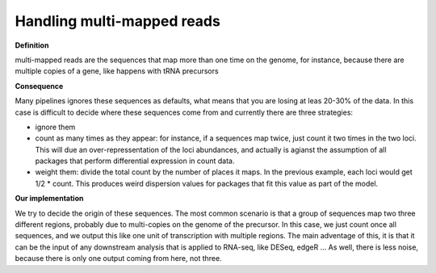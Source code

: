 .. _multi_mapped:


***************
Handling multi-mapped reads
***************

**Definition**

multi-mapped reads are the sequences that map more than one time on the genome, for instance, because there are multiple copies of a gene, like happens with tRNA precursors

**Consequence**

Many pipelines ignores these sequences as defaults, what means that you are losing at leas 20-30% of the data. In this case is difficult to decide where these sequences come from and currently there are three strategies:

* ignore them
* count as many times as they appear: for instance, if a sequences map twice, just count it two times in the two loci. This will due an over-repressentation of the loci abundances, and actually is agianst the assumption of all packages that perform differential expression in count data.
* weight them: divide the total count by the number of places it maps. In the previous example, each loci would get 1/2 * count. This produces weird dispersion values for packages that fit this value as part of the model.

**Our implementation**

We try to decide the origin of these sequences. The most common scenario is that a group of sequences map two three different regions, probably due to multi-copies on the genome of the precursor. In this case, we just count once all sequences, and we output this like one unit of transcription with multiple regions. The main adventage of this, it is that it can be the input of any downstream analysis that is applied to RNA-seq, like DESeq, edgeR ... As well, there is less noise, because there is only one output coming from here, not three. 




